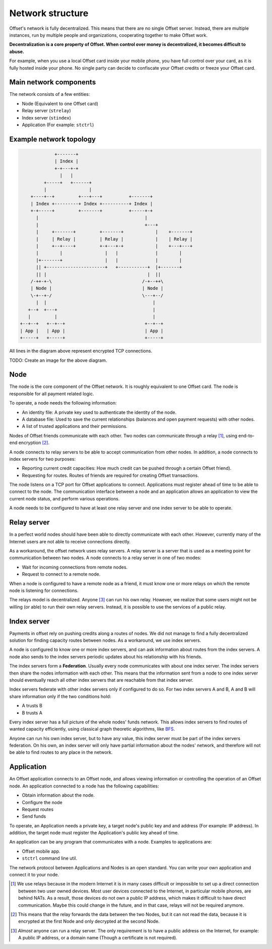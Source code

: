 Network structure
=================

Offset's network is fully decentralized. This means that there are no
single Offset server. Instead, there are multiple instances, run by multiple
people and organizations, cooperating together to make Offset work.

**Decentralization is a core property of Offset. When control over money is
decentralized, it becomes difficult to abuse.**

For example, when you use a local Offset card inside your mobile phone, you
have full control over your card, as it is fully hosted inside your phone. No
single party can decide to confiscate your Offset credits or freeze your
Offset card.

Main network components
-----------------------

The network consists of a few entities:

-  Node (Equivalent to one Offset card)
-  Relay server (``strelay``)
-  Index server (``stindex``)
-  Application (For example: ``stctrl``)

Example network topology
------------------------

.. code:: text

                      +-------+
                      | Index |
                      +-+---+-+
                        |   |
                  +-----+   +------+
                  |                |
             +----+--+         +---+---+          +-------+
             | Index +---------+ Index +----------+ Index |
             +-+-----+         +-------+          +-----+-+
               |                                        |
               |                                        +---+
               |     +-------+         +-------+            |    +-------+
               |     | Relay |         | Relay |            |    | Relay |
               |     +--+----+         +-+---+-+            |    +---+---+
               |        |                |   |              |        |
               |+-------+                |   |              |        |
               || +----------------------+   +-----------+  |+-------+
               || |                                      |  ||
             /-++-+-\                                  /-+--++\
             | Node |                                  | Node |
             \-+--+-/                                  \---+--/
               |  |                                        |
            +--+  +---+                                    |
            |         |                                    |
         +--+--+   +--+--+                              +--+--+
         | App |   | App |                              | App |
         +-----+   +-----+                              +-----+

All lines in the diagram above represent encrypted TCP connections.

TODO: Create an image for the above diagram.

Node
----

The node is the core component of the Offset network. It is roughly equivalent
to one Offset card. The node is responsible for all payment related logic.

To operate, a node needs the following information:

-  An identity file: A private key used to authenticate the identity of
   the node.
-  A database file: Used to save the current relationships (balances and
   open payment requests) with other nodes.
-  A list of trusted applications and their permissions.

Nodes of Offset friends communicate with each other. Two nodes can communicate
through a relay [1]_, using end-to-end encryption [2]_.

A node connects to relay servers to be able to accept communication from other
nodes. In addition, a node connects to index servers for two purposes:

- Reporting current credit capacities: How much credit can be pushed through a
  certain Offset friend).
- Requesting for routes. Routes of friends are required for creating Offset
  transactions.

The node listens on a TCP port for Offset applications to connect.
Applications must register ahead of time to be able to connect to the node. The
communication interface between a node and an application allows an application
to view the current node status, and perform various operations.

A node needs to be configured to have at least one relay server and one
index server to be able to operate.

Relay server
------------

In a perfect world nodes should have been able to directly communicate
with each other. However, currently many of the Internet users are not
able to receive connections directly.

As a workaround, the offset network uses relay servers. A relay server
is a server that is used as a meeting point for communication between
two nodes. A node connects to a relay server in one of two modes:

-  Wait for incoming connections from remote nodes.
-  Request to connect to a remote node.

When a node is configured to have a remote node as a friend, it must
know one or more relays on which the remote node is listening for
connections.

The relays model is decentralized. Anyone  [3]_ can run his own relay.
However, we realize that some users might not be willing (or able) to
run their own relay servers. Instead, it is possible to use the services
of a public relay.

Index server
------------

Payments in offset rely on pushing credits along a routes of nodes. We
did not manage to find a fully decentralized solution for finding
capacity routes between nodes. As a workaround, we use index servers.

A node is configured to know one or more index servers, and can ask
information about routes from the index servers. A node also sends to
the index servers periodic updates about his relationship with his
friends.

The index servers form a **Federation**. Usually every node communicates
with about one index server. The index servers then share the nodes
information with each other. This means that the information sent from a
node to one index server should eventually reach all other index servers
that are reachable from that index server.

Index servers federate with other index servers only if configured to do so.
For two index servers A and B, A and B will share information only if the two
conditions hold:

-  A trusts B
-  B trusts A

Every index server has a full picture of the whole nodes' funds network.
This allows index servers to find routes of wanted capacity efficiently,
using classical graph theoretic algorithms, like
`BFS <https://en.wikipedia.org/wiki/Breadth-first_search>`__.

Anyone can run his own index server, but to have any value, this index
server must be part of the index servers federation. On his own, an
index server will only have partial information about the nodes'
network, and therefore will not be able to find routes to any place in
the network.

Application
-----------

An Offset application connects to an Offset node, and allows viewing
information or controlling the operation of an Offset node. An application
connected to a node has the following capabilities:

-  Obtain information about the node.
-  Configure the node
-  Request routes
-  Send funds

To operate, an Application needs a private key, a target node's public key and
and address (For example: IP address). In addition, the target node must
register the Application's public key ahead of time.

An application can be any program that communicates with a node. Examples to
applications are:

- Offset mobile app.
- ``stctrl`` command line util.

The network protocol between Applications and Nodes is an open standard. You
can write your own application and connect it to your node.


.. [1]
   We use relays because in the modern Internet it is in many cases difficult
   or impossible to set up a direct connection between two user owned devices.
   Most user devices connected to the Internet, in particular mobile phones,
   are behind NATs. As a result, those devices do not own a public IP address,
   which makes it difficult to have direct communication. Maybe this could
   change in the future, and in that case, relays will not be required anymore.

.. [2]
   This means that the relay forwards the data between the two Nodes, but it
   can not read the data, because it is encrypted at the first Node and only
   decrypted at the second Node.


.. [3]
   *Almost* anyone can run a relay server. The only requirement is to have a public
   address on the Internet, for example: A public IP address, or a domain name
   (Though a certificate is not required).
